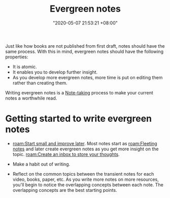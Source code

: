 :PROPERTIES:
:ID:       431532c3-6506-4565-b193-dbfb60eac7d6
:END:
#+title: Evergreen notes
#+date: "2020-05-07 21:53:21 +08:00"
#+date_modified: "2021-05-07 11:51:21 +08:00"
#+language: en
#+tags: pim writing


Just like how books are not published from first draft, notes should have the same process.
With this in mind, evergreen notes should have the following properties:

- It is atomic.
- It enables you to develop further insight.
- As you develop more evergreen notes, more time is put on editing them rather than creating them.

Writing evergreen notes is a [[id:0d2264a6-e487-4761-818a-d17d2833120f][Note-taking]] process to make your current notes a worthwhile read.



* Getting started to write evergreen notes

- [[roam:Start small and improve later]].
  Most notes start as [[roam:Fleeting notes]] and later create evergreen notes as you get more insight on the topic.
  [[roam:Create an inbox to store your thoughts]].

- Make a habit out of writing.

- Reflect on the common topics between the transient notes for each video, books, paper, etc.
  As you write more notes on more resources, you'll begin to notice the overlapping concepts between each note.
  The overlapping concepts are the best starting points.
